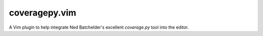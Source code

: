 coveragepy.vim
==============
A Vim plugin to help integrate Ned Batchelder's excellent `coverage.py` tool
into the editor.
